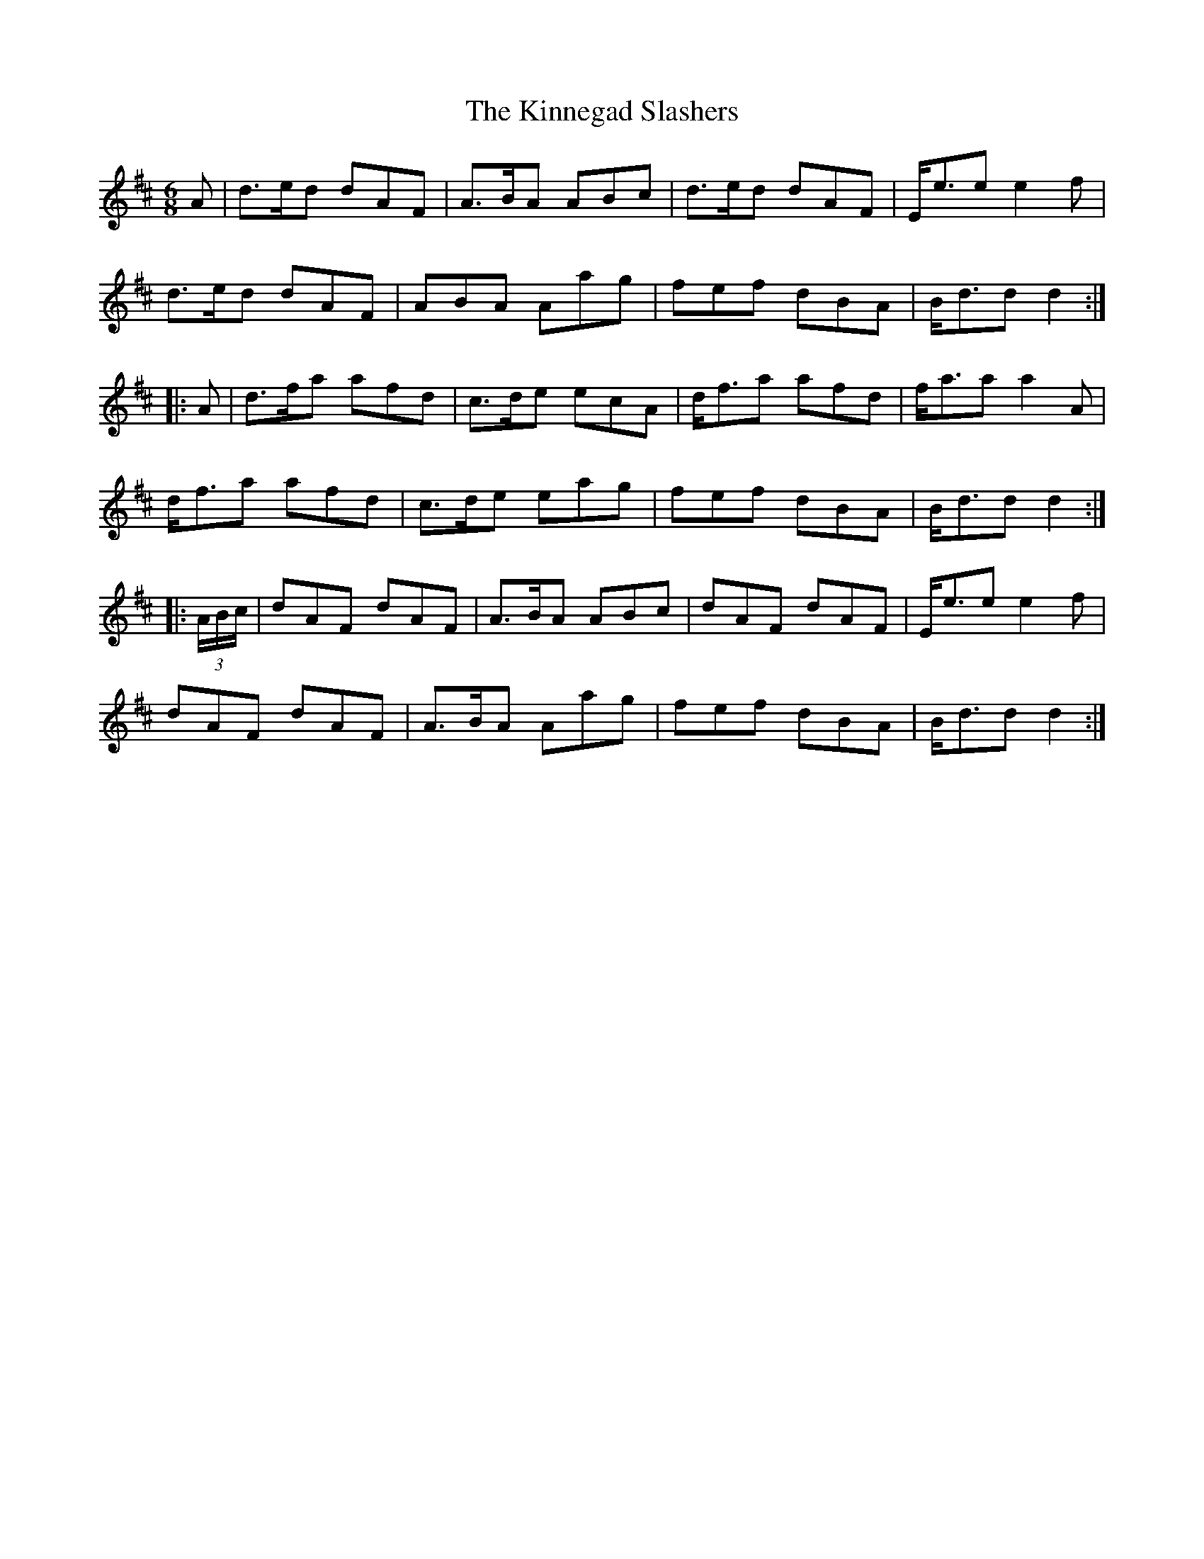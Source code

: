 X: 21824
T: Kinnegad Slashers, The
R: jig
M: 6/8
K: Dmajor
A|d>ed dAF|A>BA ABc|d>ed dAF|E<ee e2f|
d>ed dAF|ABA Aag|fef dBA|B<dd d2:|
|:A|d>fa afd|c>de ecA|d<fa afd|f<aa a2A|
d<fa afd|c>de eag|fef dBA|B<dd d2:|
|:(3A/B/c/|dAF dAF|A>BA ABc|dAF dAF|E<ee e2f|
dAF dAF|A>BA Aag|fef dBA|B<dd d2:|

